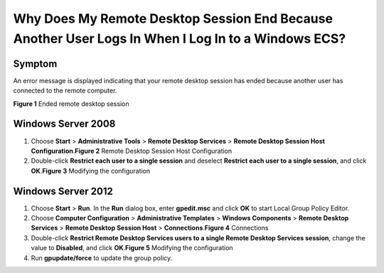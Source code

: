 Why Does My Remote Desktop Session End Because Another User Logs In When I Log In to a Windows ECS?
===================================================================================================

Symptom
-------

An error message is displayed indicating that your remote desktop session has ended because another user has connected to the remote computer.

| **Figure 1** Ended remote desktop session
| |image1|

Windows Server 2008
-------------------

#. Choose **Start** > **Administrative Tools** > **Remote Desktop Services** > **Remote Desktop Session Host Configuration**.\ **Figure 2** Remote Desktop Session Host Configuration
   |image2|
#. Double-click **Restrict each user to a single session** and deselect **Restrict each user to a single session**, and click **OK**.\ **Figure 3** Modifying the configuration
   |image3|

Windows Server 2012
-------------------

#. Choose **Start** > **Run**. In the **Run** dialog box, enter **gpedit.msc** and click **OK** to start Local Group Policy Editor.
#. Choose **Computer Configuration** > **Administrative Templates** > **Windows Components** > **Remote Desktop Services** > **Remote Desktop Session Host** > **Connections**.\ **Figure 4** Connections
   |image4|
#. Double-click **Restrict Remote Desktop Services users to a single Remote Desktop Services session**, change the value to **Disabled**, and click **OK**.\ **Figure 5** Modifying the configuration
   |image5|
#. Run **gpupdate/force** to update the group policy.


.. |image1| image:: /_static/images/en-us_image_0288997370.png

.. |image2| image:: /_static/images/en-us_image_0288997371.png
   :class: imgResize

.. |image3| image:: /_static/images/en-us_image_0288997372.png
   :class: imgResize

.. |image4| image:: /_static/images/en-us_image_0288997374.png
   :class: imgResize

.. |image5| image:: /_static/images/en-us_image_0288997375.png
   :class: imgResize

